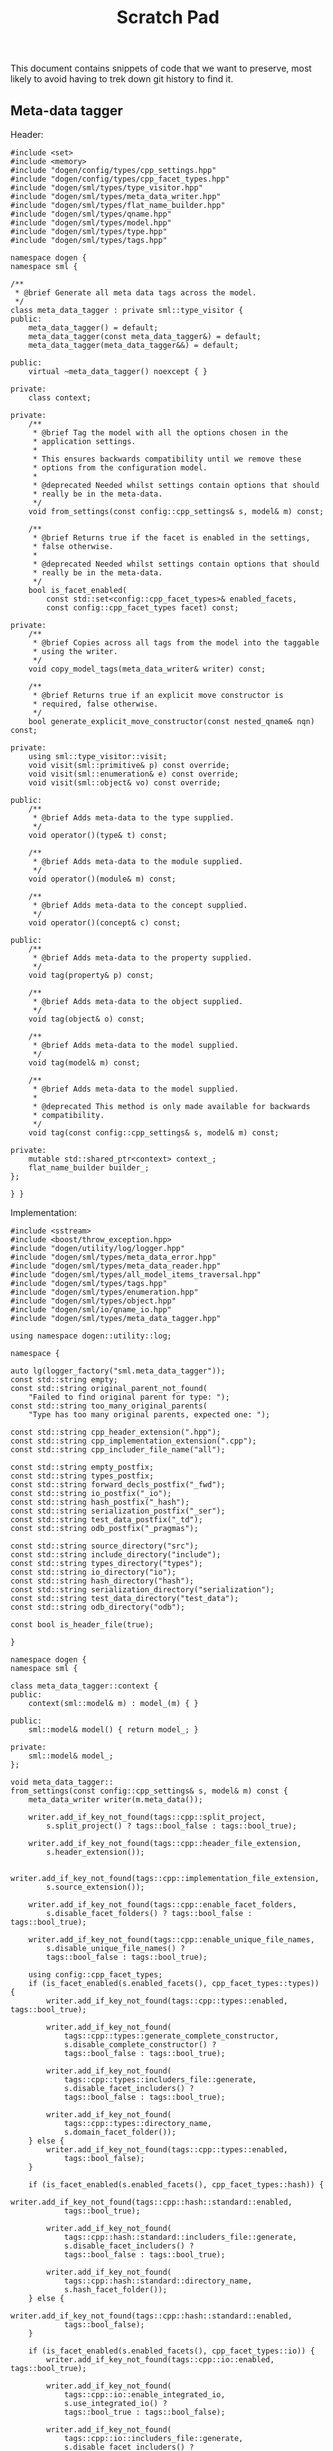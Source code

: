#+title: Scratch Pad
#+options: date:nil toc:nil author:nil num:nil

This document contains snippets of code that we want to preserve, most
likely to avoid having to trek down git history to find it.

** Meta-data tagger

Header:

#+begin_src c++
#include <set>
#include <memory>
#include "dogen/config/types/cpp_settings.hpp"
#include "dogen/config/types/cpp_facet_types.hpp"
#include "dogen/sml/types/type_visitor.hpp"
#include "dogen/sml/types/meta_data_writer.hpp"
#include "dogen/sml/types/flat_name_builder.hpp"
#include "dogen/sml/types/qname.hpp"
#include "dogen/sml/types/model.hpp"
#include "dogen/sml/types/type.hpp"
#include "dogen/sml/types/tags.hpp"

namespace dogen {
namespace sml {

/**
 * @brief Generate all meta data tags across the model.
 */
class meta_data_tagger : private sml::type_visitor {
public:
    meta_data_tagger() = default;
    meta_data_tagger(const meta_data_tagger&) = default;
    meta_data_tagger(meta_data_tagger&&) = default;

public:
    virtual ~meta_data_tagger() noexcept { }

private:
    class context;

private:
    /**
     * @brief Tag the model with all the options chosen in the
     * application settings.
     *
     * This ensures backwards compatibility until we remove these
     * options from the configuration model.
     *
     * @deprecated Needed whilst settings contain options that should
     * really be in the meta-data.
     */
    void from_settings(const config::cpp_settings& s, model& m) const;

    /**
     * @brief Returns true if the facet is enabled in the settings,
     * false otherwise.
     *
     * @deprecated Needed whilst settings contain options that should
     * really be in the meta-data.
     */
    bool is_facet_enabled(
        const std::set<config::cpp_facet_types>& enabled_facets,
        const config::cpp_facet_types facet) const;

private:
    /**
     * @brief Copies across all tags from the model into the taggable
     * using the writer.
     */
    void copy_model_tags(meta_data_writer& writer) const;

    /**
     * @brief Returns true if an explicit move constructor is
     * required, false otherwise.
     */
    bool generate_explicit_move_constructor(const nested_qname& nqn) const;

private:
    using sml::type_visitor::visit;
    void visit(sml::primitive& p) const override;
    void visit(sml::enumeration& e) const override;
    void visit(sml::object& vo) const override;

public:
    /**
     * @brief Adds meta-data to the type supplied.
     */
    void operator()(type& t) const;

    /**
     * @brief Adds meta-data to the module supplied.
     */
    void operator()(module& m) const;

    /**
     * @brief Adds meta-data to the concept supplied.
     */
    void operator()(concept& c) const;

public:
    /**
     * @brief Adds meta-data to the property supplied.
     */
    void tag(property& p) const;

    /**
     * @brief Adds meta-data to the object supplied.
     */
    void tag(object& o) const;

    /**
     * @brief Adds meta-data to the model supplied.
     */
    void tag(model& m) const;

    /**
     * @brief Adds meta-data to the model supplied.
     *
     * @deprecated This method is only made available for backwards
     * compatibility.
     */
    void tag(const config::cpp_settings& s, model& m) const;

private:
    mutable std::shared_ptr<context> context_;
    flat_name_builder builder_;
};

} }
#+end_src

Implementation:

#+begin_src c++
#include <sstream>
#include <boost/throw_exception.hpp>
#include "dogen/utility/log/logger.hpp"
#include "dogen/sml/types/meta_data_error.hpp"
#include "dogen/sml/types/meta_data_reader.hpp"
#include "dogen/sml/types/all_model_items_traversal.hpp"
#include "dogen/sml/types/tags.hpp"
#include "dogen/sml/types/enumeration.hpp"
#include "dogen/sml/types/object.hpp"
#include "dogen/sml/io/qname_io.hpp"
#include "dogen/sml/types/meta_data_tagger.hpp"

using namespace dogen::utility::log;

namespace {

auto lg(logger_factory("sml.meta_data_tagger"));
const std::string empty;
const std::string original_parent_not_found(
    "Failed to find original parent for type: ");
const std::string too_many_original_parents(
    "Type has too many original parents, expected one: ");

const std::string cpp_header_extension(".hpp");
const std::string cpp_implementation_extension(".cpp");
const std::string cpp_includer_file_name("all");

const std::string empty_postfix;
const std::string types_postfix;
const std::string forward_decls_postfix("_fwd");
const std::string io_postfix("_io");
const std::string hash_postfix("_hash");
const std::string serialization_postfix("_ser");
const std::string test_data_postfix("_td");
const std::string odb_postfix("_pragmas");

const std::string source_directory("src");
const std::string include_directory("include");
const std::string types_directory("types");
const std::string io_directory("io");
const std::string hash_directory("hash");
const std::string serialization_directory("serialization");
const std::string test_data_directory("test_data");
const std::string odb_directory("odb");

const bool is_header_file(true);

}

namespace dogen {
namespace sml {

class meta_data_tagger::context {
public:
    context(sml::model& m) : model_(m) { }

public:
    sml::model& model() { return model_; }

private:
    sml::model& model_;
};

void meta_data_tagger::
from_settings(const config::cpp_settings& s, model& m) const {
    meta_data_writer writer(m.meta_data());

    writer.add_if_key_not_found(tags::cpp::split_project,
        s.split_project() ? tags::bool_false : tags::bool_true);

    writer.add_if_key_not_found(tags::cpp::header_file_extension,
        s.header_extension());

    writer.add_if_key_not_found(tags::cpp::implementation_file_extension,
        s.source_extension());

    writer.add_if_key_not_found(tags::cpp::enable_facet_folders,
        s.disable_facet_folders() ? tags::bool_false : tags::bool_true);

    writer.add_if_key_not_found(tags::cpp::enable_unique_file_names,
        s.disable_unique_file_names() ?
        tags::bool_false : tags::bool_true);

    using config::cpp_facet_types;
    if (is_facet_enabled(s.enabled_facets(), cpp_facet_types::types)) {
        writer.add_if_key_not_found(tags::cpp::types::enabled, tags::bool_true);

        writer.add_if_key_not_found(
            tags::cpp::types::generate_complete_constructor,
            s.disable_complete_constructor() ?
            tags::bool_false : tags::bool_true);

        writer.add_if_key_not_found(
            tags::cpp::types::includers_file::generate,
            s.disable_facet_includers() ?
            tags::bool_false : tags::bool_true);

        writer.add_if_key_not_found(
            tags::cpp::types::directory_name,
            s.domain_facet_folder());
    } else {
        writer.add_if_key_not_found(tags::cpp::types::enabled,
            tags::bool_false);
    }

    if (is_facet_enabled(s.enabled_facets(), cpp_facet_types::hash)) {
        writer.add_if_key_not_found(tags::cpp::hash::standard::enabled,
            tags::bool_true);

        writer.add_if_key_not_found(
            tags::cpp::hash::standard::includers_file::generate,
            s.disable_facet_includers() ?
            tags::bool_false : tags::bool_true);

        writer.add_if_key_not_found(
            tags::cpp::hash::standard::directory_name,
            s.hash_facet_folder());
    } else {
        writer.add_if_key_not_found(tags::cpp::hash::standard::enabled,
            tags::bool_false);
    }

    if (is_facet_enabled(s.enabled_facets(), cpp_facet_types::io)) {
        writer.add_if_key_not_found(tags::cpp::io::enabled, tags::bool_true);

        writer.add_if_key_not_found(
            tags::cpp::io::enable_integrated_io,
            s.use_integrated_io() ?
            tags::bool_true : tags::bool_false);

        writer.add_if_key_not_found(
            tags::cpp::io::includers_file::generate,
            s.disable_facet_includers() ?
            tags::bool_false : tags::bool_true);

        writer.add_if_key_not_found(
            tags::cpp::io::directory_name,
            s.io_facet_folder());
    } else {
        writer.add_if_key_not_found(tags::cpp::io::enabled,
            tags::bool_false);
    }

    if (is_facet_enabled(s.enabled_facets(), cpp_facet_types::serialization)) {
        writer.add_if_key_not_found(tags::cpp::serialization::boost::enabled,
            tags::bool_true);

        writer.add_if_key_not_found(
            tags::cpp::serialization::boost::enable_xml_serialization,
            s.disable_xml_serialization() ?
            tags::bool_false : tags::bool_true);

        writer.add_if_key_not_found(
            tags::cpp::serialization::boost::includers_file::generate,
            s.disable_facet_includers() ?
            tags::bool_false : tags::bool_true);

        writer.add_if_key_not_found(
            tags::cpp::serialization::boost::directory_name,
            s.serialization_facet_folder());
    } else {
        writer.add_if_key_not_found(tags::cpp::serialization::boost::enabled,
            tags::bool_false);
    }

    if (is_facet_enabled(s.enabled_facets(), cpp_facet_types::test_data)) {
        writer.add_if_key_not_found(tags::cpp::test_data::enabled,
            tags::bool_true);

        writer.add_if_key_not_found(
            tags::cpp::test_data::includers_file::generate,
            s.disable_facet_includers() ?
            tags::bool_false : tags::bool_true);

        writer.add_if_key_not_found(
            tags::cpp::test_data::directory_name,
            s.test_data_facet_folder());
    } else {
        writer.add_if_key_not_found(tags::cpp::test_data::enabled,
            tags::bool_false);
    }

    if (is_facet_enabled(s.enabled_facets(), cpp_facet_types::odb)) {
        writer.add_if_key_not_found(tags::cpp::odb::enabled, tags::bool_true);

        writer.add_if_key_not_found(
            tags::cpp::odb::includers_file::generate,
            s.disable_facet_includers() ?
            tags::bool_false : tags::bool_true);

        writer.add_if_key_not_found(
            tags::cpp::odb::directory_name,
            s.odb_facet_folder());
    } else {
        writer.add_if_key_not_found(tags::cpp::odb::enabled, tags::bool_false);
    }
}

bool meta_data_tagger::is_facet_enabled(
    const std::set<config::cpp_facet_types>& enabled_facets,
    const config::cpp_facet_types facet) const {
    const auto i(enabled_facets.find(facet));
    return i != enabled_facets.end();
}

void meta_data_tagger::copy_model_tags(meta_data_writer& writer) const {
    meta_data_reader reader(context_->model().meta_data());

    if (reader.has_key(tags::copyright_holder)) {
        writer.add_if_key_not_found(tags::copyright_holder,
            reader.get(tags::copyright_holder));
    }

    writer.add_if_key_not_found(tags::generate_preamble,
        reader.get(tags::generate_preamble));

    if (reader.has_key(sml::tags::licence_name)) {
        writer.add_if_key_not_found(sml::tags::licence_name,
            reader.get(sml::tags::licence_name));
    }

    if (reader.has_key(sml::tags::modeline_group_name)) {
        writer.add_if_key_not_found(sml::tags::modeline_group_name,
            reader.get(sml::tags::modeline_group_name));
    }

    if (reader.has_key(sml::tags::code_generation_marker::message)) {
        writer.add_if_key_not_found(
            sml::tags::code_generation_marker::message,
            reader.get(sml::tags::code_generation_marker::message));
    }

    writer.add_if_key_not_found(
        sml::tags::code_generation_marker::add_warning,
        reader.get(sml::tags::code_generation_marker::add_warning));

    writer.add_if_key_not_found(
        sml::tags::code_generation_marker::add_date_time,
        reader.get(sml::tags::code_generation_marker::add_date_time));

    writer.add_if_key_not_found(tags::cpp::header_file_extension,
        reader.get(tags::cpp::header_file_extension));

    writer.add_if_key_not_found(tags::cpp::implementation_file_extension,
        reader.get(tags::cpp::implementation_file_extension));

    writer.add_if_key_not_found(tags::cpp::enable_facet_folders,
        reader.get(tags::cpp::enable_facet_folders));

    writer.add_if_key_not_found(tags::cpp::enable_unique_file_names,
        reader.get(tags::cpp::enable_unique_file_names));

    writer.add_if_key_not_found(tags::cpp::forward_declaration_postfix,
        reader.get(tags::cpp::forward_declaration_postfix));

    writer.add_if_key_not_found(tags::cpp::types::enabled,
        reader.get(tags::cpp::types::enabled));

    writer.add_if_key_not_found(tags::cpp::hash::standard::enabled,
        reader.get(tags::cpp::hash::standard::enabled));

    writer.add_if_key_not_found(tags::cpp::serialization::boost::enabled,
        reader.get(tags::cpp::serialization::boost::enabled));

    writer.add_if_key_not_found(tags::cpp::io::enabled,
        reader.get(tags::cpp::io::enabled));

    writer.add_if_key_not_found(tags::cpp::test_data::enabled,
        reader.get(tags::cpp::test_data::enabled));

    writer.add_if_key_not_found(tags::cpp::odb::enabled,
        reader.get(tags::cpp::odb::enabled));


    if (reader.is_true(tags::cpp::types::enabled)) {
        writer.add_if_key_not_found(tags::cpp::types::directory_name,
            reader.get(tags::cpp::types::directory_name));

        writer.add_if_key_not_found(tags::cpp::types::postfix,
            reader.get(tags::cpp::types::postfix));
    }

    if (reader.is_true(tags::cpp::hash::standard::enabled)) {
        writer.add_if_key_not_found(tags::cpp::hash::standard::directory_name,
            reader.get(tags::cpp::hash::standard::directory_name));

        writer.add_if_key_not_found(tags::cpp::hash::standard::postfix,
            reader.get(tags::cpp::hash::standard::postfix));
    }

    if (reader.is_true(tags::cpp::serialization::boost::enabled)) {
        writer.add_if_key_not_found(
            tags::cpp::serialization::boost::directory_name,
            reader.get(tags::cpp::serialization::boost::directory_name));

        writer.add_if_key_not_found(tags::cpp::serialization::boost::postfix,
            reader.get(tags::cpp::serialization::boost::postfix));
    }

    if (reader.is_true(tags::cpp::io::enabled)) {
        writer.add_if_key_not_found(tags::cpp::io::directory_name,
            reader.get(tags::cpp::io::directory_name));

        writer.add_if_key_not_found(tags::cpp::io::postfix,
            reader.get(tags::cpp::io::postfix));

        writer.add_if_key_not_found(
            tags::cpp::io::enable_integrated_io,
            reader.get(tags::cpp::io::enable_integrated_io));
    }

    if (reader.is_true(tags::cpp::test_data::enabled)) {
        writer.add_if_key_not_found(tags::cpp::test_data::directory_name,
            reader.get(tags::cpp::test_data::directory_name));

        writer.add_if_key_not_found(tags::cpp::test_data::postfix,
            reader.get(tags::cpp::test_data::postfix));
    }

    if (reader.is_true(tags::cpp::odb::enabled)) {
        writer.add_if_key_not_found(tags::cpp::odb::directory_name,
            reader.get(tags::cpp::odb::directory_name));

        writer.add_if_key_not_found(tags::cpp::odb::postfix,
            reader.get(tags::cpp::odb::postfix));
    }
}

bool meta_data_tagger::
generate_explicit_move_constructor(const nested_qname& nqn) const {
    const auto type_name(nqn.type().simple_name());
    if (type_name == "optional" || type_name == "path" ||
        type_name == "variant" || type_name == "time_duration" ||
        type_name == "ptree")
        return true;

    for (const auto c : nqn.children()) {
        if (generate_explicit_move_constructor(c))
            return true;
    }
    return false;
}

void meta_data_tagger::visit(sml::primitive& p) const {
    meta_data_writer writer(p.meta_data());
    writer.add_if_key_not_found(tags::cpp::types::is_simple_type,
        tags::bool_true);
}

void meta_data_tagger::visit(sml::enumeration& e) const {
    meta_data_writer writer(e.meta_data());
    writer.add_if_key_not_found(tags::cpp::types::is_simple_type,
        tags::bool_true);
}

void meta_data_tagger::visit(sml::object& o) const {
    tag(o);
}

void meta_data_tagger::operator()(type& t) const {
    meta_data_writer writer(t.meta_data());
    copy_model_tags(writer);

    meta_data_reader reader(t.meta_data());
    writer.add_if_key_not_found(tags::cpp::types::qualified_name,
        builder_.cpp_qualified_name(context_->model(), t.name()));

    using gt = generation_types;
    if (reader.is_true(tags::cpp::types::enabled)) {
        const auto header_fn(builder_.cpp_filename_for_qname(
                t.meta_data(),
                is_header_file, t.name(),
                reader.get(tags::cpp::types::directory_name),
                reader.get(tags::cpp::types::postfix),
                empty_postfix));

        writer.add_if_key_not_found(
            tags::cpp::types::header_file::file_name, header_fn);

        writer.add_if_key_not_found(
            tags::cpp::types::header_file::is_system, tags::bool_false);

        if (t.generation_type() == gt::full_generation) {
            writer.add_if_key_not_found(
                tags::cpp::types::header_file::generate, tags::bool_true);
            writer.add_if_key_not_found(
                tags::cpp::types::header_file::generate_header_guards,
                tags::bool_true);

            writer.add_if_key_not_found(
                tags::cpp::types::header_file::overwrite, tags::bool_true);
        } else if (t.generation_type() == gt::partial_generation) {
            writer.add_if_key_not_found(
                tags::cpp::types::header_file::generate, tags::bool_true);

            writer.add_if_key_not_found(
                tags::cpp::types::header_file::generate_header_guards,
                tags::bool_true);

            writer.add_if_key_not_found(
                tags::cpp::types::header_file::overwrite, tags::bool_false);
        } else if (t.generation_type() == gt::no_generation) {
            writer.add_if_key_not_found(
                tags::cpp::types::header_file::generate, tags::bool_false);
        }

        const auto impl_fn(builder_.cpp_filename_for_qname(t.meta_data(),
                !is_header_file, t.name(),
                reader.get(tags::cpp::types::directory_name),
                reader.get(tags::cpp::types::postfix),
                empty_postfix));

        writer.add_if_key_not_found(
            tags::cpp::types::implementation_file::file_name, impl_fn);

        writer.add_if_key_not_found(
            tags::cpp::types::implementation_file::is_system, tags::bool_false);

        if (t.generation_type() == gt::full_generation) {
            writer.add_if_key_not_found(
                tags::cpp::types::implementation_file::generate,
                tags::bool_true);
            writer.add_if_key_not_found(
                tags::cpp::types::implementation_file::overwrite,
                tags::bool_true);
        } else if (t.generation_type() == gt::partial_generation) {
            writer.add_if_key_not_found(
                tags::cpp::types::implementation_file::generate,
                tags::bool_true);
            writer.add_if_key_not_found(
                tags::cpp::types::implementation_file::overwrite,
                tags::bool_false);
        } else if (t.generation_type() == gt::no_generation) {
            writer.add_if_key_not_found(
                tags::cpp::types::implementation_file::generate,
                tags::bool_false);
        }

        const auto fwd_fn(builder_.cpp_filename_for_qname(t.meta_data(),
                is_header_file, t.name(),
                reader.get(tags::cpp::types::directory_name),
                reader.get(tags::cpp::types::postfix),
                reader.get(tags::cpp::forward_declaration_postfix)));

        writer.add_if_key_not_found(
            tags::cpp::types::forward_declarations_file::file_name, fwd_fn);

        writer.add_if_key_not_found(
            tags::cpp::types::forward_declarations_file::is_system,
            tags::bool_false);

        if (t.generation_type() == gt::full_generation) {
            writer.add_if_key_not_found(
                tags::cpp::types::forward_declarations_file::generate,
                tags::bool_true);

            writer.add_if_key_not_found(
                tags::cpp::types::forward_declarations_file::
                generate_header_guards, tags::bool_true);

            writer.add_if_key_not_found(
                tags::cpp::types::forward_declarations_file::overwrite,
                tags::bool_true);
        } else if (t.generation_type() == gt::partial_generation) {
            writer.add_if_key_not_found(
                tags::cpp::types::forward_declarations_file::generate,
                tags::bool_true);

            writer.add_if_key_not_found(
                tags::cpp::types::forward_declarations_file::
                generate_header_guards, tags::bool_true);

            writer.add_if_key_not_found(
                tags::cpp::types::forward_declarations_file::overwrite,
                tags::bool_true);
        } else if (t.generation_type() == gt::no_generation) {
            writer.add_if_key_not_found(
                tags::cpp::types::forward_declarations_file::generate,
                tags::bool_false);
        }
    }

    if (reader.is_true(tags::cpp::hash::standard::enabled)) {
        const auto header_fn(builder_.cpp_filename_for_qname(t.meta_data(),
                is_header_file, t.name(),
                reader.get(tags::cpp::hash::standard::directory_name),
                reader.get(tags::cpp::hash::standard::postfix),
                empty_postfix));

        writer.add_if_key_not_found(
            tags::cpp::hash::standard::header_file::file_name, header_fn);

        writer.add_if_key_not_found(
            tags::cpp::hash::standard::header_file::is_system,
            tags::bool_false);

        if (t.generation_type() == gt::full_generation) {
            writer.add_if_key_not_found(
                tags::cpp::hash::standard::header_file::generate,
                tags::bool_true);

            writer.add_if_key_not_found(
                tags::cpp::hash::standard::header_file::generate_header_guards,
                tags::bool_true);

            writer.add_if_key_not_found(
                tags::cpp::hash::standard::header_file::overwrite,
                tags::bool_true);
        } else if (t.generation_type() == gt::partial_generation) {
            writer.add_if_key_not_found(
                tags::cpp::hash::standard::header_file::generate,
                tags::bool_true);

            writer.add_if_key_not_found(
                tags::cpp::hash::standard::header_file::generate_header_guards,
                tags::bool_true);

            writer.add_if_key_not_found(
                tags::cpp::hash::standard::header_file::overwrite,
                tags::bool_false);
        } else if (t.generation_type() == gt::no_generation) {
            writer.add_if_key_not_found(
                tags::cpp::hash::standard::header_file::generate,
                tags::bool_false);
        }

        const auto impl_fn(builder_.cpp_filename_for_qname(t.meta_data(),
                !is_header_file, t.name(),
                reader.get(tags::cpp::hash::standard::directory_name),
                reader.get(tags::cpp::hash::standard::postfix),
                empty_postfix));

        writer.add_if_key_not_found(
            tags::cpp::hash::standard::implementation_file::file_name, impl_fn);

        writer.add_if_key_not_found(
            tags::cpp::hash::standard::implementation_file::is_system,
            tags::bool_false);

        if (t.generation_type() == gt::full_generation) {
            writer.add_if_key_not_found(
                tags::cpp::hash::standard::implementation_file::generate,
                tags::bool_true);

            writer.add_if_key_not_found(
                tags::cpp::hash::standard::implementation_file::overwrite,
                tags::bool_true);
        } else if (t.generation_type() == gt::partial_generation) {
            writer.add_if_key_not_found(
                tags::cpp::hash::standard::implementation_file::generate,
                tags::bool_true);
            writer.add_if_key_not_found(
                tags::cpp::hash::standard::implementation_file::overwrite,
                tags::bool_false);
        } else if (t.generation_type() == gt::no_generation) {
            writer.add_if_key_not_found(
                tags::cpp::hash::standard::implementation_file::generate,
                tags::bool_false);
        }
    }

    if (reader.is_true(tags::cpp::serialization::boost::enabled)) {
        const auto header_fn(builder_.cpp_filename_for_qname(t.meta_data(),
                is_header_file, t.name(),
                reader.get(tags::cpp::serialization::boost::directory_name),
                reader.get(tags::cpp::serialization::boost::postfix),
                empty_postfix));

        writer.add_if_key_not_found(
            tags::cpp::serialization::boost::header_file::file_name, header_fn);

        writer.add_if_key_not_found(
            tags::cpp::serialization::boost::header_file::is_system,
            tags::bool_false);

        if (t.generation_type() == gt::full_generation) {
            writer.add_if_key_not_found(
                tags::cpp::serialization::boost::header_file::generate,
                tags::bool_true);

            writer.add_if_key_not_found(
                tags::cpp::serialization::boost::header_file::
                generate_header_guards, tags::bool_true);

            writer.add_if_key_not_found(
                tags::cpp::serialization::boost::header_file::overwrite,
                tags::bool_true);
        } else if (t.generation_type() == gt::partial_generation) {
            writer.add_if_key_not_found(
                tags::cpp::serialization::boost::header_file::generate,
                tags::bool_true);

            writer.add_if_key_not_found(
                tags::cpp::serialization::boost::header_file::
                generate_header_guards, tags::bool_true);

            writer.add_if_key_not_found(
                tags::cpp::serialization::boost::header_file::overwrite,
                tags::bool_false);
        } else if (t.generation_type() == gt::no_generation) {
            writer.add_if_key_not_found(
                tags::cpp::serialization::boost::header_file::generate,
                tags::bool_false);
        }

        const auto impl_fn(builder_.cpp_filename_for_qname(t.meta_data(),
                !is_header_file, t.name(),
                reader.get(tags::cpp::serialization::boost::directory_name),
                reader.get(tags::cpp::serialization::boost::postfix),
                empty_postfix));

        writer.add_if_key_not_found(
            tags::cpp::serialization::boost::implementation_file::file_name,
            impl_fn);

        writer.add_if_key_not_found(
            tags::cpp::serialization::boost::implementation_file::is_system,
            tags::bool_false);

        if (t.generation_type() == gt::full_generation) {
            writer.add_if_key_not_found(
                tags::cpp::serialization::boost::implementation_file::generate,
                tags::bool_true);

            writer.add_if_key_not_found(
                tags::cpp::serialization::boost::implementation_file::overwrite,
                tags::bool_true);
        } else if (t.generation_type() == gt::partial_generation) {
            writer.add_if_key_not_found(
                tags::cpp::serialization::boost::implementation_file::generate,
                tags::bool_true);
            writer.add_if_key_not_found(
                tags::cpp::serialization::boost::implementation_file::overwrite,
                tags::bool_false);
        } else if (t.generation_type() == gt::no_generation) {
            writer.add_if_key_not_found(
                tags::cpp::serialization::boost::implementation_file::generate,
                tags::bool_false);
            writer.add_if_key_not_found(
                tags::cpp::serialization::boost::implementation_file::overwrite,
                tags::bool_false);
        }

        const auto fwd_fn(builder_.cpp_filename_for_qname(t.meta_data(),
                is_header_file, t.name(),
                reader.get(tags::cpp::serialization::boost::directory_name),
                reader.get(tags::cpp::serialization::boost::postfix),
                reader.get(tags::cpp::forward_declaration_postfix)));

        writer.add_if_key_not_found(
            tags::cpp::serialization::boost::forward_declarations_file::
            file_name, fwd_fn);

        writer.add_if_key_not_found(
            tags::cpp::serialization::boost::forward_declarations_file::
            is_system, tags::bool_false);

        if (t.generation_type() == gt::full_generation) {
            writer.add_if_key_not_found(
                tags::cpp::serialization::boost::forward_declarations_file::
                generate, tags::bool_true);

            writer.add_if_key_not_found(
                tags::cpp::serialization::boost::forward_declarations_file::
                generate_header_guards, tags::bool_true);

            writer.add_if_key_not_found(
                tags::cpp::serialization::boost::forward_declarations_file::
                overwrite, tags::bool_true);
        } else if (t.generation_type() == gt::partial_generation) {
            writer.add_if_key_not_found(
                tags::cpp::serialization::boost::forward_declarations_file::
                generate, tags::bool_true);

            writer.add_if_key_not_found(
                tags::cpp::serialization::boost::forward_declarations_file::
                generate_header_guards, tags::bool_false);

            writer.add_if_key_not_found(
                tags::cpp::serialization::boost::forward_declarations_file::
                overwrite, tags::bool_true);
        } else if (t.generation_type() == gt::no_generation) {
            writer.add_if_key_not_found(
                tags::cpp::serialization::boost::forward_declarations_file::
                generate, tags::bool_false);
        }
    }

    if (reader.is_true(tags::cpp::io::enabled)) {
        const auto header_fn(builder_.cpp_filename_for_qname(t.meta_data(),
                is_header_file, t.name(),
                reader.get(tags::cpp::io::directory_name),
                reader.get(tags::cpp::io::postfix),
                empty_postfix));

        writer.add_if_key_not_found(tags::cpp::io::header_file::file_name,
            header_fn);

        writer.add_if_key_not_found(tags::cpp::io::header_file::is_system,
            tags::bool_false);

        if (t.generation_type() == gt::full_generation) {
            writer.add_if_key_not_found(
                tags::cpp::io::header_file::generate,
                tags::bool_true);

            writer.add_if_key_not_found(
                tags::cpp::io::header_file::generate_header_guards,
                tags::bool_true);

            writer.add_if_key_not_found(
                tags::cpp::io::header_file::overwrite,
                tags::bool_true);
        } else if (t.generation_type() == gt::partial_generation) {
            writer.add_if_key_not_found(
                tags::cpp::io::header_file::generate,
                tags::bool_true);

            writer.add_if_key_not_found(
                tags::cpp::io::header_file::generate_header_guards,
                tags::bool_true);

            writer.add_if_key_not_found(
                tags::cpp::io::header_file::overwrite,
                tags::bool_false);
        } else if (t.generation_type() == gt::no_generation) {
            writer.add_if_key_not_found(
                tags::cpp::io::header_file::generate,
                tags::bool_false);
        }

        const auto impl_fn(builder_.cpp_filename_for_qname(t.meta_data(),
                !is_header_file, t.name(),
                reader.get(tags::cpp::io::directory_name),
                reader.get(tags::cpp::io::postfix),
                empty_postfix));

        writer.add_if_key_not_found(
            tags::cpp::io::implementation_file::file_name,
            impl_fn);

        writer.add_if_key_not_found(
            tags::cpp::io::implementation_file::is_system,
            tags::bool_false);

        if (t.generation_type() == gt::full_generation) {
            writer.add_if_key_not_found(
                tags::cpp::io::implementation_file::generate,
                tags::bool_true);
            writer.add_if_key_not_found(
                tags::cpp::io::implementation_file::overwrite,
                tags::bool_true);
        } else if (t.generation_type() == gt::partial_generation) {
            writer.add_if_key_not_found(
                tags::cpp::io::implementation_file::generate,
                tags::bool_true);
            writer.add_if_key_not_found(
                tags::cpp::io::implementation_file::overwrite,
                tags::bool_false);
        } else if (t.generation_type() == gt::no_generation) {
            writer.add_if_key_not_found(
                tags::cpp::io::implementation_file::generate,
                tags::bool_false);
            writer.add_if_key_not_found(
                tags::cpp::io::implementation_file::overwrite,
                tags::bool_false);
        }
    }

    if (reader.is_true(tags::cpp::test_data::enabled)) {
        const auto header_fn(builder_.cpp_filename_for_qname(t.meta_data(),
                is_header_file, t.name(),
                reader.get(tags::cpp::test_data::directory_name),
                reader.get(tags::cpp::test_data::postfix),
                empty_postfix));

        writer.add_if_key_not_found(
            tags::cpp::test_data::header_file::file_name,
            header_fn);

        writer.add_if_key_not_found(
            tags::cpp::test_data::header_file::is_system,
            tags::bool_false);

        if (t.generation_type() == gt::full_generation) {
            writer.add_if_key_not_found(
                tags::cpp::test_data::header_file::generate,
                tags::bool_true);

            writer.add_if_key_not_found(
                tags::cpp::test_data::header_file::generate_header_guards,
                tags::bool_true);

            writer.add_if_key_not_found(
                tags::cpp::test_data::header_file::overwrite,
                tags::bool_true);
        } else if (t.generation_type() == gt::partial_generation) {
            writer.add_if_key_not_found(
                tags::cpp::test_data::header_file::generate,
                tags::bool_true);

            writer.add_if_key_not_found(
                tags::cpp::test_data::header_file::generate_header_guards,
                tags::bool_true);

            writer.add_if_key_not_found(
                tags::cpp::test_data::header_file::overwrite,
                tags::bool_false);
        } else if (t.generation_type() == gt::no_generation) {
            writer.add_if_key_not_found(
                tags::cpp::test_data::header_file::generate,
                tags::bool_false);
        }

        const auto impl_fn(builder_.cpp_filename_for_qname(t.meta_data(),
                !is_header_file,
                t.name(), reader.get(tags::cpp::test_data::directory_name),
                reader.get(tags::cpp::test_data::postfix),
                empty_postfix));

        writer.add_if_key_not_found(
            tags::cpp::test_data::implementation_file::file_name,
            impl_fn);

        writer.add_if_key_not_found(
            tags::cpp::test_data::implementation_file::is_system,
            tags::bool_false);

        if (t.generation_type() == gt::full_generation) {
            writer.add_if_key_not_found(
                tags::cpp::test_data::implementation_file::generate,
                tags::bool_true);
            writer.add_if_key_not_found(
                tags::cpp::test_data::implementation_file::overwrite,
                tags::bool_true);
        } else if (t.generation_type() == gt::partial_generation) {
            writer.add_if_key_not_found(
                tags::cpp::test_data::implementation_file::generate,
                tags::bool_true);
            writer.add_if_key_not_found(
                tags::cpp::test_data::implementation_file::overwrite,
                tags::bool_false);
        } else if (t.generation_type() == gt::no_generation) {
            writer.add_if_key_not_found(
                tags::cpp::test_data::implementation_file::generate,
                tags::bool_false);
            writer.add_if_key_not_found(
                tags::cpp::test_data::implementation_file::overwrite,
                tags::bool_false);
        }
    }

    if (reader.is_true(tags::cpp::odb::enabled)) {
        const auto header_fn(builder_.cpp_filename_for_qname(t.meta_data(),
                is_header_file, t.name(),
                reader.get(tags::cpp::odb::directory_name),
                reader.get(tags::cpp::odb::postfix),
                empty_postfix));

        writer.add_if_key_not_found(
            tags::cpp::odb::header_file::file_name,
            header_fn);

        writer.add_if_key_not_found(
            tags::cpp::odb::header_file::is_system,
            tags::bool_false);

        if (t.generation_type() == gt::full_generation) {
            writer.add_if_key_not_found(
                tags::cpp::odb::header_file::generate,
                tags::bool_true);

            writer.add_if_key_not_found(
                tags::cpp::odb::header_file::generate_header_guards,
                tags::bool_true);

            writer.add_if_key_not_found(
                tags::cpp::odb::header_file::overwrite,
                tags::bool_true);
        } else if (t.generation_type() == gt::partial_generation) {
            writer.add_if_key_not_found(
                tags::cpp::odb::header_file::generate,
                tags::bool_true);

            writer.add_if_key_not_found(
                tags::cpp::odb::header_file::generate_header_guards,
                tags::bool_true);

            writer.add_if_key_not_found(
                tags::cpp::odb::header_file::overwrite,
                tags::bool_false);
        } else if (t.generation_type() == gt::no_generation) {
            writer.add_if_key_not_found(
                tags::cpp::odb::header_file::generate,
                tags::bool_false);
        }
    }

    t.accept(*this);
}

void meta_data_tagger::operator()(module& m) const {
    meta_data_writer writer(m.meta_data());
    copy_model_tags(writer);

    // only generate a types file for models when there is
    // documentation for the model.
    if (m.documentation().empty()) {
        writer.add_if_key_not_found(
            tags::cpp::types::header_file::generate, tags::bool_false);

        return;
    }

    writer.add_if_key_not_found(
        tags::cpp::types::header_file::generate, tags::bool_true);

    writer.add_if_key_not_found(
        tags::cpp::types::header_file::generate_header_guards, tags::bool_true);

    // must massage the model name in order to generate the
    // correct file name for the model.
    qname qn(m.name());
    qn.simple_name(m.name().model_name());

    meta_data_reader reader(m.meta_data());
    const auto fn(builder_.cpp_filename_for_qname(m.meta_data(), is_header_file,
            qn, reader.get(tags::cpp::types::directory_name),
            reader.get(tags::cpp::types::postfix),
            empty_postfix));

    writer.add_if_key_not_found(
        tags::cpp::types::header_file::file_name, fn);

    writer.add_if_key_not_found(
        tags::cpp::types::header_file::is_system, tags::bool_false);
}

void meta_data_tagger::operator()(concept& /*c*/) const {
    // nothing to do for concepts
}

void meta_data_tagger::tag(property& p) const {
    meta_data_writer w(p.meta_data());
    std::string cn;
    builder_.cpp_complete_name(context_->model(), p.type(), cn);
    w.add_if_key_not_found(tags::cpp::types::complete_name, cn);

    const auto i(context_->model().primitives().find(p.type().type()));
    const bool is_primitive(i != context_->model().primitives().end());
    const auto j(context_->model().enumerations().find(p.type().type()));
    const bool is_enumeration(j != context_->model().enumerations().end());
    const bool is_simple_type(is_primitive || is_enumeration);

    w.add_if_key_not_found(tags::cpp::types::is_simple_type,
        is_simple_type ? tags::bool_true : tags::bool_false);
}

void meta_data_tagger::tag(object& o) const {
    meta_data_writer writer(o.meta_data());
    meta_data_reader reader(o.meta_data());

    writer.add_if_key_not_found(tags::cpp::types::is_simple_type,
        tags::bool_false);

    bool generate_explicit_move_constructor(false);
    bool generate_explicit_default_constructor(false);
    for (auto& p : o.local_properties()) {
        if (!generate_explicit_move_constructor)
            generate_explicit_move_constructor =
                this->generate_explicit_move_constructor(p.type());

        tag(p);
        meta_data_reader reader(p.meta_data());
        if (!generate_explicit_default_constructor)
            generate_explicit_default_constructor =
                reader.is_true(tags::cpp::types::is_simple_type);
    }

    writer.add_if_key_not_found(
        tags::cpp::types::generate_explicit_move_constructor,
        generate_explicit_move_constructor ?
        tags::bool_true : tags::bool_false);

    writer.add_if_key_not_found(
        tags::cpp::types::generate_explicit_default_constructor,
        generate_explicit_default_constructor ?
        tags::bool_true : tags::bool_false);

    for (auto& p : o.all_properties())
        tag(p);

    for (auto& pair : o.inherited_properties()) {
        for (auto& p : pair.second)
            tag(p);
    }

    const auto i(o.relationships().find(relationship_types::original_parents));
    if (i != o.relationships().end() && !i->second.empty()) {
        if (i->second.size() > 1) {
            const auto sn(o.name().simple_name());
            BOOST_LOG_SEV(lg, error) << too_many_original_parents << sn;
            BOOST_THROW_EXCEPTION(meta_data_error(too_many_original_parents +
                    sn));
        }

        const auto& opn(i->second.front());
        writer.add_if_key_not_found(tags::original_parent_name,
            opn.simple_name());

        const auto i(context_->model().objects().find(opn));
        if (i == context_->model().objects().end()) {
            BOOST_LOG_SEV(lg, error) << original_parent_not_found << opn;
            BOOST_THROW_EXCEPTION(meta_data_error(original_parent_not_found +
                    opn.simple_name()));
        }

        writer.add_if_key_not_found(tags::is_original_parent_visitable,
            i->second.is_visitable() ? tags::bool_true : tags::bool_false);

        /*
         * If your original parent is visitable and you are a leaf,
         * you must generate a concrete accept method.
         */
        if (i->second.is_visitable() && !o.is_parent()) {
            writer.add_if_key_not_found(tags::cpp::types::generate_accept,
                tags::bool_true);
        }

        writer.add_if_key_not_found(
            tags::cpp::types::qualified_original_parent_name,
            builder_.cpp_qualified_name(context_->model(), opn));
    }

    /*
     * If your are visitable, you must generate an accept method.
     */
    if (o.is_visitable()) {
        writer.add_if_key_not_found(tags::cpp::types::generate_accept,
            tags::bool_true);

        /*
         * If you are not a leaf, the accept method must be
         * virtual. Since is visitable is only set for the base class
         * of a hierarchy, you should always be a parent, really. But
         * we check, just in case.
         */
        if (o.is_parent()) {
            writer.add_if_key_not_found(
                tags::cpp::types::accept_is_pure_virtual,
                tags::bool_true);
        }
    }

    writer.add_if_key_not_found(
        tags::cpp::types::generate_defaulted_functions, tags::bool_true);

    writer.add_if_key_not_found(
        tags::cpp::types::generate_explicit_default_constructor,
        tags::bool_false);

    writer.add_if_key_not_found(
        tags::cpp::types::generate_explicit_move_constructor, tags::bool_false);

    /*
     * Types which are part of an inheritance relationship require
     * manually generated destructors.
     */
    if (o.is_parent() || o.is_child()) {
        writer.add_if_key_not_found(
            tags::cpp::types::generate_explicit_destructor, tags::bool_true);

        /*
         * according to MEC++, item 33, base classes should always be
         * abstract. this avoids all sorts of tricky problems with
         * assignment and swap.
         *
         * incidentally, this also fixes some strange clang errors:
         * undefined reference to `vtable.
         */
        if (o.is_parent()) {
            writer.add_if_key_not_found(
                tags::cpp::types::destructor_is_pure_virtual, tags::bool_true);
        }
    }

    /*
     * Types which are not immutable, have no properties or are not
     * parents in an inheritance relationship do not require swap
     * support or explicit assignment operators.
     */
    if (!o.is_immutable() && (!o.all_properties().empty() || o.is_parent())) {

        /*
         * All types which require swap support must have an internal
         * swap method since the external swap method uses it. In
         * addition, parents must supply it so that their children can
         * use it to swap the parent's state.
         */
        writer.add_if_key_not_found(
            tags::cpp::types::generate_internal_swap,
            tags::bool_true);

        /*
         * Classes that are parents in an inheritance relationship
         * should not overload the standard swap function. This is
         * because they are abstract classes (MEC++-33). For the same
         * reason, they should not have their own assignment
         * operators.
         */
        if (!o.is_parent()) {
            writer.add_if_key_not_found(
                tags::cpp::types::generate_external_swap,
                tags::bool_true);

            writer.add_if_key_not_found(
                tags::cpp::types::generate_explicit_assignment_operator,
                tags::bool_false);
        }
    }

    writer.add_if_key_not_found(
        tags::cpp::types::generate_complete_constructor,
        tags::bool_true);

    writer.add_if_key_not_found(tags::cpp::types::generate_equality,
        tags::bool_true);

    writer.add_if_key_not_found(tags::cpp::types::generate_friends,
        tags::bool_true);

    if (reader.is_true(tags::cpp::io::enabled)) {
        /*
         * Types which are involved in an inheritance relationship must
         * have an internal to stream method to allow for delegation
         * between parents and children.
         */
        if (o.is_parent() || o.is_child()) {
            writer.add_if_key_not_found(
                tags::cpp::types::generate_to_stream,
                tags::bool_true);
        }

        /*
         * If integrated IO is enabled we need to generate an
         * external inserter with the class.
         */
        if (reader.is_true(tags::cpp::io::enable_integrated_io)) {
            writer.add_if_key_not_found(
                tags::cpp::types::generate_external_inserter,
                tags::bool_true);
        }
    }
}

void meta_data_tagger::tag(model& m) const {
    context_ = std::unique_ptr<context>(new context(m));

    meta_data_writer writer(m.meta_data());

    writer.add_if_key_not_found(tags::cpp::source_directory, source_directory);
    writer.add_if_key_not_found(tags::cpp::include_directory,
        include_directory);

    writer.add_if_key_not_found(
        sml::tags::code_generation_marker::message, empty);

    writer.add_if_key_not_found(
        sml::tags::code_generation_marker::add_warning,
        tags::bool_false);

    writer.add_if_key_not_found(
        sml::tags::code_generation_marker::add_date_time,
        tags::bool_false);

    writer.add_if_key_not_found(tags::generate_preamble, tags::bool_true);

    writer.add_if_key_not_found(tags::cpp::header_file_extension,
        cpp_header_extension);

    writer.add_if_key_not_found(tags::cpp::implementation_file_extension,
        cpp_implementation_extension);

    writer.add_if_key_not_found(tags::cpp::enable_facet_folders,
        tags::bool_true);

    writer.add_if_key_not_found(tags::cpp::enable_unique_file_names,
        tags::bool_true);

    writer.add_if_key_not_found(tags::cpp::forward_declaration_postfix,
        forward_decls_postfix);

    writer.add_if_key_not_found(tags::cpp::types::enabled, tags::bool_true);
    writer.add_if_key_not_found(tags::cpp::hash::standard::enabled,
        tags::bool_true);
    writer.add_if_key_not_found(tags::cpp::serialization::boost::enabled,
        tags::bool_true);
    writer.add_if_key_not_found(tags::cpp::io::enabled, tags::bool_true);
    writer.add_if_key_not_found(tags::cpp::test_data::enabled, tags::bool_true);
    writer.add_if_key_not_found(tags::cpp::odb::enabled, tags::bool_true);

    meta_data_reader reader(m.meta_data());
    if (reader.is_true(tags::cpp::types::enabled)) {
        writer.add_if_key_not_found(tags::cpp::types::directory_name,
            types_directory);

        writer.add_if_key_not_found(tags::cpp::types::postfix,
            types_postfix);

        // only generate a types file for models when there is
        // documentation for the model.
        if (!m.documentation().empty()) {
            writer.add_if_key_not_found(
                tags::cpp::types::header_file::generate, tags::bool_true);

            writer.add_if_key_not_found(
                tags::cpp::types::header_file::overwrite, tags::bool_true);

            // must massage the model name in order to generate the
            // correct file name for the model.
            qname qn(m.name());
            qn.simple_name(m.name().model_name());
            const auto fn(builder_.cpp_filename_for_qname(m.meta_data(),
                    is_header_file, qn,
                    reader.get(tags::cpp::types::directory_name),
                    reader.get(tags::cpp::types::postfix),
                    empty_postfix));

            writer.add_if_key_not_found(
                tags::cpp::types::header_file::file_name, fn);

            writer.add_if_key_not_found(
                tags::cpp::types::header_file::is_system, tags::bool_false);
        }

        qname qn;
        qn.simple_name(cpp_includer_file_name);
        qn.model_name(m.name().model_name());
        qn.external_module_path(m.name().external_module_path());
        const auto includers_fn(builder_.cpp_filename_for_qname(m.meta_data(),
                is_header_file, qn,
                reader.get(tags::cpp::types::directory_name),
                reader.get(tags::cpp::types::postfix),
                empty_postfix));

        writer.add_if_key_not_found(
            tags::cpp::types::includers_file::file_name, includers_fn);

        writer.add_if_key_not_found(
            tags::cpp::types::includers_file::is_system, tags::bool_false);
    }

    if (reader.is_true(tags::cpp::hash::standard::enabled)) {
        writer.add_if_key_not_found(tags::cpp::hash::standard::directory_name,
            hash_directory);

        writer.add_if_key_not_found(tags::cpp::hash::standard::postfix,
            hash_postfix);

        qname qn;
        qn.simple_name(cpp_includer_file_name);
        qn.model_name(m.name().model_name());
        qn.external_module_path(m.name().external_module_path());
        const auto includers_fn(builder_.cpp_filename_for_qname(m.meta_data(),
                is_header_file, qn,
                reader.get(tags::cpp::hash::standard::directory_name),
                reader.get(tags::cpp::hash::standard::postfix),
                empty_postfix));

        writer.add_if_key_not_found(
            tags::cpp::hash::standard::includers_file::file_name, includers_fn);

        writer.add_if_key_not_found(
            tags::cpp::hash::standard::includers_file::is_system,
            tags::bool_false);
    }

    if (reader.is_true(tags::cpp::serialization::boost::enabled)) {
        writer.add_if_key_not_found(
            tags::cpp::serialization::boost::directory_name,
            serialization_directory);

        writer.add_if_key_not_found(tags::cpp::serialization::boost::postfix,
            serialization_postfix);

        qname qn;
        qn.simple_name(cpp_includer_file_name);
        qn.model_name(m.name().model_name());
        qn.external_module_path(m.name().external_module_path());
        const auto includers_fn(builder_.cpp_filename_for_qname(m.meta_data(),
                is_header_file, qn,
                reader.get(tags::cpp::serialization::boost::directory_name),
                reader.get(tags::cpp::serialization::boost::postfix),
                empty_postfix));

        writer.add_if_key_not_found(
            tags::cpp::serialization::boost::includers_file::file_name,
            includers_fn);

        writer.add_if_key_not_found(
            tags::cpp::serialization::boost::includers_file::is_system,
            tags::bool_false);
    }

    if (reader.is_true(tags::cpp::io::enabled)) {
        writer.add_if_key_not_found(tags::cpp::io::directory_name,
            serialization_directory);

        writer.add_if_key_not_found(tags::cpp::io::postfix,
            serialization_postfix);

        qname qn;
        qn.simple_name(cpp_includer_file_name);
        qn.model_name(m.name().model_name());
        qn.external_module_path(m.name().external_module_path());
        const auto includers_fn(builder_.cpp_filename_for_qname(m.meta_data(),
                is_header_file, qn, reader.get(tags::cpp::io::directory_name),
                reader.get(tags::cpp::io::postfix),
                empty_postfix));

        writer.add_if_key_not_found(tags::cpp::io::includers_file::file_name,
            includers_fn);

        writer.add_if_key_not_found(tags::cpp::io::includers_file::is_system,
            tags::bool_false);
    }

    if (reader.is_true(tags::cpp::test_data::enabled)) {
        writer.add_if_key_not_found(tags::cpp::test_data::directory_name,
            test_data_directory);

        writer.add_if_key_not_found(tags::cpp::test_data::postfix,
            test_data_postfix);

        qname qn;
        qn.simple_name(cpp_includer_file_name);
        qn.model_name(m.name().model_name());
        qn.external_module_path(m.name().external_module_path());
        const auto includers_fn(builder_.cpp_filename_for_qname(m.meta_data(),
                is_header_file, qn,
                reader.get(tags::cpp::test_data::directory_name),
                reader.get(tags::cpp::test_data::postfix),
                empty_postfix));

        writer.add_if_key_not_found(
            tags::cpp::test_data::includers_file::file_name,
            includers_fn);

        writer.add_if_key_not_found(
            tags::cpp::test_data::includers_file::is_system,
            tags::bool_false);
    }

    if (reader.is_true(tags::cpp::odb::enabled)) {
        writer.add_if_key_not_found(tags::cpp::odb::directory_name,
            odb_directory);

        writer.add_if_key_not_found(tags::cpp::odb::postfix, odb_postfix);

        qname qn;
        qn.simple_name(cpp_includer_file_name);
        qn.model_name(m.name().model_name());
        qn.external_module_path(m.name().external_module_path());
        const auto includers_fn(builder_.cpp_filename_for_qname(m.meta_data(),
                is_header_file, qn, reader.get(tags::cpp::odb::directory_name),
                reader.get(tags::cpp::odb::postfix),
                empty_postfix));

        writer.add_if_key_not_found(tags::cpp::odb::includers_file::file_name,
            includers_fn);

        writer.add_if_key_not_found(tags::cpp::odb::includers_file::is_system,
            tags::bool_false);
    }

    all_model_items_traversal(m, *this);
    context_ = std::unique_ptr<context>();
}

void meta_data_tagger::tag(const config::cpp_settings& s, model& m) const {
    from_settings(s, m);
    tag(m);
}

} }
#+end_src

Spec:

#+begin_src
#include <array>
#include <boost/throw_exception.hpp>
#include <boost/test/unit_test.hpp>
#include <boost/filesystem/path.hpp>
#include <boost/algorithm/string/predicate.hpp>
#include "dogen/config/test/mock_settings_factory.hpp"
#include "dogen/config/io/cpp_settings_io.hpp"
#include "dogen/utility/test/asserter.hpp"
#include "dogen/utility/test/logging.hpp"
#include "dogen/sml/types/tags.hpp"
#include "dogen/sml/types/model.hpp"
#include "dogen/sml/types/meta_data_error.hpp"
#include "dogen/sml/types/object.hpp"
#include "dogen/sml/io/model_io.hpp"
#include "dogen/sml/io/qname_io.hpp"
#include "dogen/sml/io/object_io.hpp"
#include "dogen/utility/test/exception_checkers.hpp"
#include "dogen/sml/test/mock_model_factory.hpp"
#include "dogen/sml/types/meta_data_tagger.hpp"

using dogen::config::test::mock_settings_factory;
using dogen::sml::meta_data_error;

namespace {

const std::string test_module("sml");
const std::string test_suite("meta_data_tagger_spec");

using dogen::sml::test::mock_model_factory;
const mock_model_factory::flags flags(false/*tagged*/, false/*resolved*/,
    false/*merged*/, false/*concepts_indexed*/, false/*properties_indexed*/);
const mock_model_factory model_factory(flags);

const std::string default_cpp_forward_declaration_postfix("_fwd");
const std::string default_cpp_implementation_file_extension(".cpp");
const std::string default_cpp_header_file_extension(".hpp");
const std::string default_cpp_types_directory("types");

bool has(const boost::property_tree::ptree& tags, const std::string& key) {
    const auto node(tags.get_optional<std::string>(key));
    return node;
}

std::string
get(const boost::property_tree::ptree& tags, const std::string& key) {
    const auto node(tags.get_optional<std::string>(key));
    if (!node)
        BOOST_THROW_EXCEPTION(meta_data_error("could not find key: " + key));

    return node->data();
}

bool is_true(const boost::property_tree::ptree& tags, const std::string& key) {
    const auto value(get(tags, key));
    return value == dogen::sml::tags::bool_true;
}

}

using dogen::utility::test::contains_checker;
using dogen::utility::test::asserter;

BOOST_AUTO_TEST_SUITE(meta_data_tagger)

BOOST_AUTO_TEST_CASE(tagging_empty_model_without_any_configuration_options_results_in_expected_tags) {
    SETUP_TEST_LOG_SOURCE("tagging_empty_model_without_any_configuration_options_results_in_expected_tags");

    auto m(model_factory.build_empty_model());
    dogen::sml::meta_data_tagger t;
    t.tag(m);
    BOOST_LOG_SEV(lg, debug) << "m: " << m;

    BOOST_CHECK(!m.meta_data().empty());
    using dogen::sml::tags;
    BOOST_CHECK(is_true(m.meta_data(), tags::cpp::types::enabled));

    boost::filesystem::path fn;
    fn /= m.name().model_name();
    fn /= default_cpp_types_directory;
    fn /= m.name().model_name() + default_cpp_header_file_extension;
    BOOST_CHECK(get(m.meta_data(), tags::cpp::types::header_file::file_name) ==
        fn.generic_string());

    BOOST_CHECK(get(m.meta_data(), tags::cpp::types::directory_name) ==
        default_cpp_types_directory);

    BOOST_CHECK(is_true(m.meta_data(), tags::cpp::enable_unique_file_names));
    BOOST_CHECK(is_true(m.meta_data(), tags::cpp::enable_facet_folders));
    BOOST_CHECK(is_true(m.meta_data(), tags::cpp::enable_facet_folders));
    BOOST_CHECK(is_true(m.meta_data(), tags::generate_preamble));
    BOOST_CHECK(get(m.meta_data(), tags::cpp::forward_declaration_postfix) ==
        default_cpp_forward_declaration_postfix);
    BOOST_CHECK(get(m.meta_data(), tags::cpp::implementation_file_extension) ==
        default_cpp_implementation_file_extension);
    BOOST_CHECK(get(m.meta_data(), tags::cpp::header_file_extension) ==
        default_cpp_header_file_extension);
}

BOOST_AUTO_TEST_CASE(tagging_empty_model_with_all_facets_enabled_results_in_expected_tags) {
    SETUP_TEST_LOG_SOURCE("tagging_empty_model_with_all_facets_enabled_results_in_expected_tags");

    auto m(model_factory.build_empty_model());
    const auto s(mock_settings_factory::build_cpp_settings());
    BOOST_LOG_SEV(lg, debug) << "s: " << s;

    dogen::sml::meta_data_tagger t;
    t.tag(s, m);
    BOOST_LOG_SEV(lg, debug) << "m: " << m;

    BOOST_CHECK(!m.meta_data().empty());
    using dogen::sml::tags;
    BOOST_CHECK(is_true(m.meta_data(), tags::cpp::types::enabled));
    BOOST_CHECK(has(m.meta_data(), tags::cpp::types::directory_name));
    BOOST_CHECK(is_true(m.meta_data(), tags::cpp::hash::standard::enabled));
    BOOST_CHECK(has(m.meta_data(), tags::cpp::hash::standard::directory_name));
    BOOST_CHECK(is_true(m.meta_data(),
            tags::cpp::serialization::boost::enabled));
    BOOST_CHECK(has(m.meta_data(), tags::cpp::serialization::boost::directory_name));
    BOOST_CHECK(is_true(m.meta_data(), tags::cpp::io::enabled));
    BOOST_CHECK(has(m.meta_data(), tags::cpp::io::directory_name));
    BOOST_CHECK(is_true(m.meta_data(), tags::cpp::test_data::enabled));
    BOOST_CHECK(has(m.meta_data(), tags::cpp::test_data::directory_name));
    BOOST_CHECK(is_true(m.meta_data(), tags::cpp::odb::enabled));
    BOOST_CHECK(has(m.meta_data(), tags::cpp::odb::directory_name));
}

BOOST_AUTO_TEST_CASE(tagging_empty_model_with_a_few_facets_enabled_results_in_expected_tags) {
    SETUP_TEST_LOG_SOURCE("tagging_empty_model_with_a_few_facets_enabled_results_in_expected_tags");

    auto m(model_factory.build_empty_model());
    auto s(mock_settings_factory::build_cpp_settings());
    s.enabled_facets().clear();
    s.enabled_facets().insert(dogen::config::cpp_facet_types::types);
    s.enabled_facets().insert(dogen::config::cpp_facet_types::odb);
    s.enabled_facets().insert(dogen::config::cpp_facet_types::test_data);

    dogen::sml::meta_data_tagger t;
    t.tag(s, m);
    BOOST_LOG_SEV(lg, debug) << "m: " << m;

    BOOST_CHECK(!m.meta_data().empty());
    using dogen::sml::tags;
    BOOST_CHECK(is_true(m.meta_data(), tags::cpp::types::enabled));
    BOOST_CHECK(has(m.meta_data(), tags::cpp::types::directory_name));
    BOOST_CHECK(!is_true(m.meta_data(), tags::cpp::hash::standard::enabled));
    BOOST_CHECK(!has(m.meta_data(), tags::cpp::hash::standard::directory_name));
    BOOST_CHECK(!is_true(m.meta_data(),
            tags::cpp::serialization::boost::enabled));
    BOOST_CHECK(!has(m.meta_data(),
            tags::cpp::serialization::boost::directory_name));
    BOOST_CHECK(!is_true(m.meta_data(), tags::cpp::io::enabled));
    BOOST_CHECK(!has(m.meta_data(), tags::cpp::io::directory_name));
    BOOST_CHECK(is_true(m.meta_data(), tags::cpp::test_data::enabled));
    BOOST_CHECK(has(m.meta_data(), tags::cpp::test_data::directory_name));
    BOOST_CHECK(is_true(m.meta_data(), tags::cpp::odb::enabled));
    BOOST_CHECK(has(m.meta_data(), tags::cpp::odb::directory_name));
}

BOOST_AUTO_TEST_CASE(tagging_single_type_model_with_all_facets_enabled_results_in_expected_tags) {
    SETUP_TEST_LOG_SOURCE("tagging_single_type_model_with_all_facets_enabled_results_in_expected_tags");

    auto m(model_factory.build_single_type_model());
    auto s(mock_settings_factory::build_cpp_settings());

    dogen::sml::meta_data_tagger t;
    t.tag(s, m);
    BOOST_LOG_SEV(lg, debug) << "m: " << m;

    BOOST_CHECK(!m.meta_data().empty());
    using dogen::sml::tags;
    BOOST_CHECK(is_true(m.meta_data(), tags::cpp::types::enabled));
    BOOST_CHECK(has(m.meta_data(), tags::cpp::types::directory_name));
    BOOST_CHECK(is_true(m.meta_data(), tags::cpp::hash::standard::enabled));
    BOOST_CHECK(has(m.meta_data(), tags::cpp::hash::standard::directory_name));
    BOOST_CHECK(is_true(m.meta_data(),
            tags::cpp::serialization::boost::enabled));
    BOOST_CHECK(has(m.meta_data(),
            tags::cpp::serialization::boost::directory_name));
    BOOST_CHECK(is_true(m.meta_data(), tags::cpp::io::enabled));
    BOOST_CHECK(has(m.meta_data(), tags::cpp::io::directory_name));
    BOOST_CHECK(is_true(m.meta_data(), tags::cpp::test_data::enabled));
    BOOST_CHECK(has(m.meta_data(), tags::cpp::test_data::directory_name));
    BOOST_CHECK(is_true(m.meta_data(), tags::cpp::odb::enabled));
    BOOST_CHECK(has(m.meta_data(), tags::cpp::odb::directory_name));
}

BOOST_AUTO_TEST_SUITE_END()
#+end_src
** Reader and writer

Reader header:

#+begin_src
#include <list>
#include <boost/property_tree/ptree.hpp>

namespace dogen {
namespace sml {

class meta_data_reader {
public:
    meta_data_reader() = delete;
    ~meta_data_reader() noexcept = default;
    meta_data_reader(const meta_data_reader&) = default;
    meta_data_reader(meta_data_reader&&) = default;

public:
    meta_data_reader(const boost::property_tree::ptree& meta_data);

public:
    /**
     * @brief Returns true if the key exists, false otherwise.
     */
    bool has_key(const std::string& key) const;

    /**
     * @brief Returns true if the key exists and its value is set to
     * boolean true.
     */
    bool is_true(const std::string& key) const;

    /**
     * @brief Returns the negation of @e is_true.
     */
    bool is_false(const std::string& key) const;

    /**
     * @brief Returns the value associated with the key, if it exists.
     */
    std::string get(const std::string& key) const;

    /**
     * @brief Returns true if the key exists and its value is set to
     * supported.
     */
    bool is_supported(const std::string& key) const;

public:
    /**
     * @brief Returns the odb pragmas.
     *
     * @deprecated this method is only needed for the transition to
     * OM.
     */
    std::list<std::pair<std::string,std::string> > odb_pragma() const;

private:
    const boost::property_tree::ptree& meta_data_;
};

} }
#+end_src

Reader implementation:

#+begin_src
#include "dogen/sml/types/tags.hpp"
#include "dogen/sml/types/meta_data_reader.hpp"

namespace {

const std::string empty;

}

namespace dogen {
namespace sml {

meta_data_reader::
meta_data_reader(const boost::property_tree::ptree& meta_data)
    : meta_data_(meta_data) { }

bool meta_data_reader::has_key(const std::string& key) const {
    const auto node(meta_data_.get_optional<std::string>(key));
    return node;
}

bool meta_data_reader::is_true(const std::string& key) const {
    const auto value(get(key));
    return value == tags::bool_true;
}

bool meta_data_reader::is_false(const std::string& key) const {
    return !is_true(key);
}

std::string meta_data_reader::get(const std::string& key) const {
    const auto v(meta_data_.get_optional<std::string>(key));
    if (v)
        return *v;

    return empty;
}

bool meta_data_reader::is_supported(const std::string& key) const {
    const auto value(get(key));
    return value == tags::status_supported;
}

std::list<std::pair<std::string,std::string> >
meta_data_reader::odb_pragma() const {
    std::list<std::pair<std::string, std::string> > r;

    using boost::property_tree::ptree;
    const auto child(meta_data_.get_child_optional(tags::odb_pragma));
    if (!child)
        return r;

    for (auto i(child->begin()); i != child->end(); ++i)
        r.push_back(std::make_pair(tags::odb_pragma, i->second.data()));

    return r;
}

} }
#+end_src

Writer header:

#+begin_src c++
#include <list>
#include <boost/property_tree/ptree.hpp>

namespace dogen {
namespace sml {

/**
 * @brief Given one or more key-value pairs, adds them to the
 * meta-data container.
 */
class meta_data_writer {
public:
    meta_data_writer() = delete;
    ~meta_data_writer() noexcept = default;
    meta_data_writer(const meta_data_writer&) = default;
    meta_data_writer(meta_data_writer&&) = default;

public:
    meta_data_writer(boost::property_tree::ptree& meta_data);

private:
    /**
     * @brief Returns true if the supplied key should have a container
     * value.
     */
    bool is_container(const std::string& key) const;

    /**
     * @brief Returns true if the key exists, false otherwise.
     */
    bool has_key(const std::string& key) const;

public:
    /**
     * @brief Adds the key-value pair.
     *
     * If the key implies a container, generates the appropriate
     * structure.
     */
    void add(const std::string& key, const std::string& value);

    /**
     * @brief Adds all key-value pairs.
     */
    void add(const std::list<std::pair<std::string, std::string> >& kvps);

    /**
     * @brief Adds only if @e marker is found in the input kvp
     * container, as a key.
     *
     * @return true if added, false otherwise.
     */
    bool add_if_marker_found(const std::string& marker,
        const std::list<std::pair<std::string, std::string> >& kvps);

    /**
     * @brief Adds only if @e key is not in the simple meta_data
     * container.
     *
     * @return true if added, false otherwise.
     */
    bool add_if_key_not_found(const std::string& key, const std::string& value);

private:
    boost::property_tree::ptree& meta_data_;
};

} }
#+end_src

Writer implementation:

#+begin_src
#include <boost/throw_exception.hpp>
#include <boost/lexical_cast.hpp>
#include "dogen/utility/log/logger.hpp"
#include "dogen/sml/types/meta_data_error.hpp"
#include "dogen/sml/types/tags.hpp"
#include "dogen/sml/types/meta_data_writer.hpp"

using namespace dogen::utility::log;

namespace {

auto lg(logger_factory("sml.meta_data_writer"));
const std::string duplicated_key(
    "Attempt to use a simple tag key which has already been used: ");

}

namespace dogen {
namespace sml {

meta_data_writer::meta_data_writer(boost::property_tree::ptree& meta_data)
    : meta_data_(meta_data) { }

bool meta_data_writer::is_container(const std::string& key) const {
    return key == tags::odb_pragma;
}

bool meta_data_writer::has_key(const std::string& key) const {
    const auto node(meta_data_.get_optional<std::string>(key));
    return node;
}

void meta_data_writer::add(const std::string& key, const std::string& value) {
    using boost::property_tree::ptree;
    if (is_container(key)) {
        const auto node(meta_data_.get_child_optional(key));
        unsigned int i(0);
        if (node)
            i = node->size();

        const std::string nk(key + "." + boost::lexical_cast<std::string>(i));
        meta_data_.put_child(nk, ptree(value));
        return;
    }

    if (has_key(key)) {
        BOOST_LOG_SEV(lg, error) << duplicated_key << key;
        BOOST_THROW_EXCEPTION(meta_data_error(duplicated_key + key));
    }
    meta_data_.put(key, value);
}

void meta_data_writer::
add(const std::list<std::pair<std::string, std::string> >& kvps) {
    for (const auto& pair : kvps)
        add(pair.first, pair.second);
}

bool meta_data_writer::add_if_marker_found(const std::string& key,
    const std::list<std::pair<std::string, std::string> >& kvps) {
    bool has_marker(false);
    for (const auto& kvp : kvps) {
        has_marker = kvp.first == key;
        if (has_marker)
            break;
    }

    if (!has_marker)
        return false;

    add(kvps);
    return true;
}

bool meta_data_writer::
add_if_key_not_found(const std::string& key, const std::string& value) {
    if (has_key(key))
        return false;

    add(key, value);
    return true;
}

} }
#+end_src
